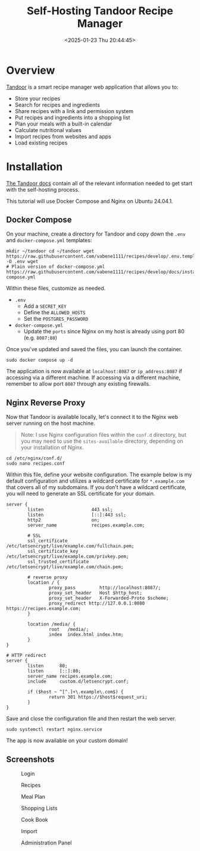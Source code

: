 #+date: <2025-01-23 Thu 20:44:45>
#+title: Self-Hosting Tandoor Recipe Manager
#+description: Learn how to self-host Tandoor, the smart recipe management web app.
#+filetags: :self-hosting:
#+slug: self-hosting-tandoor

* Overview

[[https://tandoor.dev/][Tandoor]] is a smart recipe manager web application that allows you to:
- Store your recipes
- Search for recipes and ingredients
- Share recipes with a link and permission system
- Put recipes and ingredients into a shopping list
- Plan your meals with a built-in calendar
- Calculate nutritional values
- Import recipes from websites and apps
- Load existing recipes

* Installation

[[https://docs.tandoor.dev/][The Tandoor docs]] contain all of the relevant information needed to get start
with the self-hosting process.

This tutorial will use Docker Compose and Nginx on Ubuntu 24.04.1.

** Docker Compose

On your machine, create a directory for Tandoor and copy down the =.env= and
=docker-compose.yml= templates:

#+begin_src shell
mkdir ~/tandoor cd ~/tandoor wget
https://raw.githubusercontent.com/vabene1111/recipes/develop/.env.template -O .env wget
# Plain version of docker-compose.yml
https://raw.githubusercontent.com/vabene1111/recipes/develop/docs/install/docker/plain/docker-compose.yml
#+end_src

Within these files, customize as needed.
- =.env=
  - Add a =SECRET_KEY=
  - Define the =ALLOWED_HOSTS=
  - Set the =POSTGRES_PASSWORD=
- =docker-compose.yml=
  - Update the =ports= since Nginx on my host is already using port 80 (e.g.
    =8087:80=)

Once you've updated and saved the files, you can launch the container.

#+begin_src shell
sudo docker compose up -d
#+end_src

The application is now available at =localhost:8087= or =ip_address:8087= if
accessing via a different machine. If accessing via a different machine,
remember to allow port =8087= through any existing firewalls.

** Nginx Reverse Proxy

Now that Tandoor is available locally, let's connect it to the Nginx web server
running on the host machine.

#+begin_quote
Note: I use Nginx configuration files within the =conf.d= directory, but you may
need to use the =sites-available= directory, depending on your installation of
Nginx.
#+end_quote

#+begin_src shell
cd /etc/nginx/conf.d/
sudo nano recipes.conf
#+end_src

Within this file, define your website configuration. The example below is my
default configuration and utilizes a wildcard certificate for =*.example.com=
that covers all of my subdomains. If you don't have a wildcard certificate, you
will need to generate an SSL certificate for your domain.

#+begin_src config
server {
        listen                  443 ssl;
        listen                  [::]:443 ssl;
        http2                   on;
        server_name             recipes.example.com;

        # SSL
        ssl_certificate         /etc/letsencrypt/live/example.com/fullchain.pem;
        ssl_certificate_key     /etc/letsencrypt/live/example.com/privkey.pem;
        ssl_trusted_certificate /etc/letsencrypt/live/example.com/chain.pem;

        # reverse proxy
        location / {
                proxy_pass         http://localhost:8087/;
                proxy_set_header   Host $http_host;
                proxy_set_header   X-Forwarded-Proto $scheme;
                proxy_redirect http://127.0.0.1:8080 https://recipes.example.com;
        }

        location /media/ {
                root   /media/;
                index  index.html index.htm;
        }
}

# HTTP redirect
server {
        listen      80;
        listen      [::]:80;
        server_name recipes.example.com;
        include     custom.d/letsencrypt.conf;

        if ($host ~ ^[^.]+\.example\.com$) {
                return 301 https://$host$request_uri;
        }
}
#+end_src

Save and close the configuration file and then restart the web server.

#+begin_src shell
sudo systemctl restart nginx.service
#+end_src

The app is now available on your custom domain!

** Screenshots

#+caption: Login
[[https://img.cleberg.net/blog/20250123-self-hosting-tandoor/login.png]]

#+caption: Recipes
[[https://img.cleberg.net/blog/20250123-self-hosting-tandoor/recipes.png]]

#+caption: Meal Plan
[[https://img.cleberg.net/blog/20250123-self-hosting-tandoor/mealplan.png]]

#+caption: Shopping Lists
[[https://img.cleberg.net/blog/20250123-self-hosting-tandoor/shopping.png]]

#+caption: Cook Book
[[https://img.cleberg.net/blog/20250123-self-hosting-tandoor/cookbook.png]]

#+caption: Import
[[https://img.cleberg.net/blog/20250123-self-hosting-tandoor/import.png]]

#+caption: Administration Panel
[[https://img.cleberg.net/blog/20250123-self-hosting-tandoor/admin.png]]
